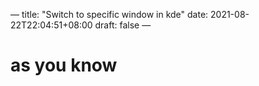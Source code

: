 ---
title: "Switch to specific window in kde"
date: 2021-08-22T22:04:51+08:00
draft: false
---
* as you know

